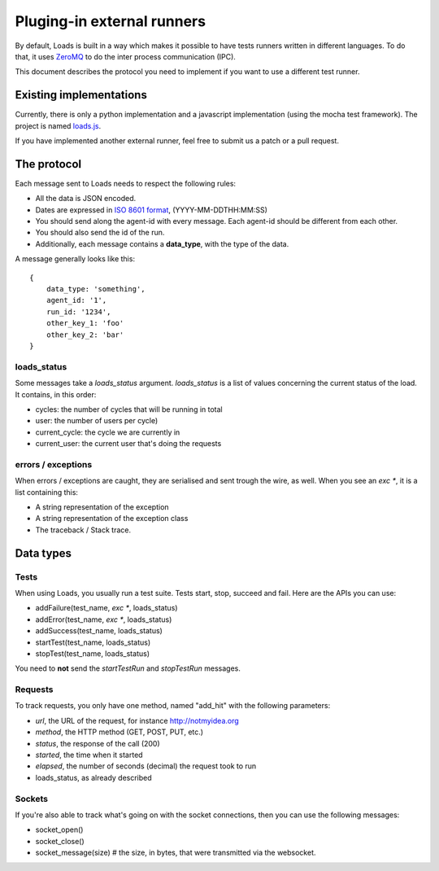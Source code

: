 .. _zmq-api:

Pluging-in external runners
###########################

By default, Loads is built in a way which makes it possible to have tests
runners written in different languages. To do that, it uses
`ZeroMQ <http://zeromq.org>`_ to do the inter process communication (IPC).

This document describes the protocol you need to implement if you want to use
a different test runner.

Existing implementations
========================

Currently, there is only a python implementation and a javascript
implementation (using the mocha test framework). The project is named
`loads.js <https://github.com/mozilla-services/loads.js>`_.

If you have implemented another external runner, feel free to submit us a
patch or a pull request.

The protocol
============

Each message sent to Loads needs to respect the following rules:

- All the data is JSON encoded.
- Dates are expressed in `ISO 8601 format
  <https://en.wikipedia.org/wiki/ISO_8601>`_, (YYYY-MM-DDTHH:MM:SS)
- You should send along the agent-id with every message. Each agent-id should
  be different from each other.
- You should also send the id of the run.
- Additionally, each message contains a **data_type**, with the type of the
  data.

A message generally looks like this::

    {
        data_type: 'something',
        agent_id: '1',
        run_id: '1234',
        other_key_1: 'foo'
        other_key_2: 'bar'
    }


loads_status
------------

Some messages take a `loads_status` argument. `loads_status` is a list of
values concerning the current status of the load. It contains, in this order:

- cycles: the number of cycles that will be running in total
- user: the number of users per cycle)
- current_cycle: the cycle we are currently in
- current_user: the current user that's doing the requests

errors / exceptions
-------------------

When errors / exceptions are caught, they are serialised and sent trough the
wire, as well. When you see an `exc *`, it is a list containing this:

- A string representation of the exception
- A string representation of the exception class
- The traceback / Stack trace.

Data types
==========

Tests
-----

When using Loads, you usually run a test suite. Tests start, stop, succeed and
fail. Here are the APIs you can use:

- addFailure(test_name, `exc *`, loads_status)
- addError(test_name, `exc *`, loads_status)
- addSuccess(test_name, loads_status)
- startTest(test_name, loads_status)
- stopTest(test_name, loads_status)

You need to **not** send the `startTestRun` and `stopTestRun` messages.

Requests
--------

To track requests, you only have one method, named "add_hit" with the following parameters:

- `url`, the URL of the request, for instance http://notmyidea.org
- `method`, the HTTP method (GET, POST, PUT, etc.)
- `status`, the response of the call (200)
- `started`, the time when it started
- `elapsed`, the number of seconds (decimal) the request took to run
- loads_status, as already described

Sockets
-------

If you're also able to track what's going on with the socket connections, then
you can use the following messages:

- socket_open()
- socket_close()
- socket_message(size) # the size, in bytes, that were transmitted via the websocket.
